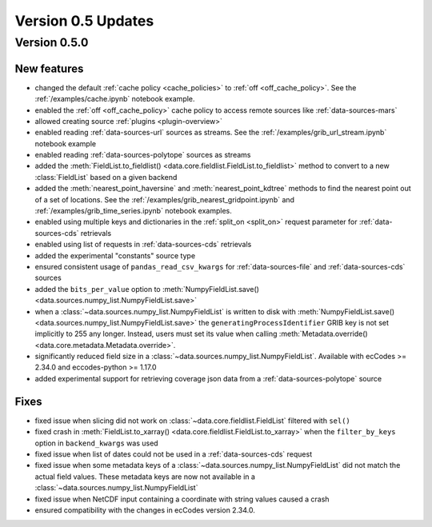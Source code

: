 Version 0.5 Updates
/////////////////////////

Version 0.5.0
===============

New features
++++++++++++++++

- changed the default :ref:`cache policy <cache_policies>` to :ref:`off <off_cache_policy>`. See the :ref:`/examples/cache.ipynb` notebook example.
- enabled the :ref:`off <off_cache_policy>` cache policy to access remote sources like :ref:`data-sources-mars`
- allowed creating source :ref:`plugins <plugin-overview>`
- enabled reading :ref:`data-sources-url` sources as streams. See the :ref:`/examples/grib_url_stream.ipynb` notebook example
- enabled reading :ref:`data-sources-polytope` sources as streams
- added the :meth:`FieldList.to_fieldlist() <data.core.fieldlist.FieldList.to_fieldlist>` method to convert to a new :class:`FieldList` based on a given backend
- added the :meth:`nearest_point_haversine` and :meth:`nearest_point_kdtree` methods to find the nearest point out of a set of locations. See the :ref:`/examples/grib_nearest_gridpoint.ipynb` and :ref:`/examples/grib_time_series.ipynb` notebook examples.
- enabled using multiple keys and dictionaries in the :ref:`split_on <split_on>` request parameter for :ref:`data-sources-cds` retrievals
- enabled using list of requests in :ref:`data-sources-cds` retrievals
- added the experimental "constants" source type
- ensured consistent usage of ``pandas_read_csv_kwargs`` for :ref:`data-sources-file` and :ref:`data-sources-cds` sources
- added the ``bits_per_value`` option to :meth:`NumpyFieldList.save() <data.sources.numpy_list.NumpyFieldList.save>`
- when a :class:`~data.sources.numpy_list.NumpyFieldList` is written to disk with :meth:`NumpyFieldList.save() <data.sources.numpy_list.NumpyFieldList.save>` the ``generatingProcessIdentifier`` GRIB key is not set implicitly to 255 any longer. Instead, users must set its value when calling :meth:`Metadata.override() <data.core.metadata.Metadata.override>`.
- significantly reduced field size in a :class:`~data.sources.numpy_list.NumpyFieldList`. Available with ecCodes >= 2.34.0 and eccodes-python >= 1.17.0
- added experimental support for retrieving coverage json data from a :ref:`data-sources-polytope` source

Fixes
++++++
- fixed issue when slicing did not work on :class:`~data.core.fieldlist.FieldList` filtered with ``sel()``
- fixed crash in :meth:`FieldList.to_xarray() <data.core.fieldlist.FieldList.to_xarray>` when  the ``filter_by_keys`` option in ``backend_kwargs`` was used
- fixed issue when list of dates could not be used in a :ref:`data-sources-cds` request
- fixed issue when some metadata keys of a :class:`~data.sources.numpy_list.NumpyFieldList` did not match the actual field values. These metadata keys are now not available in a  :class:`~data.sources.numpy_list.NumpyFieldList`
- fixed issue when NetCDF input containing a coordinate with string values caused a crash
- ensured compatibility with the changes in ecCodes version 2.34.0.
